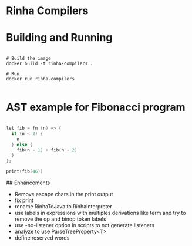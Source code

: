 * Rinha Compilers

#+ATTR_HTML: :width 1000
[[./img/banner.png]]

* Building and Running

#+begin_src shell

  # Build the image
  docker build -t rinha-compilers .

  # Run
  docker run rinha-compilers
 
#+end_src

* AST example for Fibonacci program

#+begin_src cpp

  let fib = fn (n) => {
    if (n < 2) {
      n
    } else {
      fib(n - 1) + fib(n - 2)
    }
  };

  print(fib(46))
  
#+end_src

#+ATTR_HTML: :width 1000
[[./img/fib-ast.png]]


## Enhancements
- Remove escape chars in the print output
- fix print \n
- rename RinhaToJava to RinhaInterpreter
- use labels in expressions with multiples derivations like term and try to remove the op and binop token labels
- use -no-listener option in scripts to not generate listeners
- analyze to use ParseTreeProperty<T>
- define reserved words